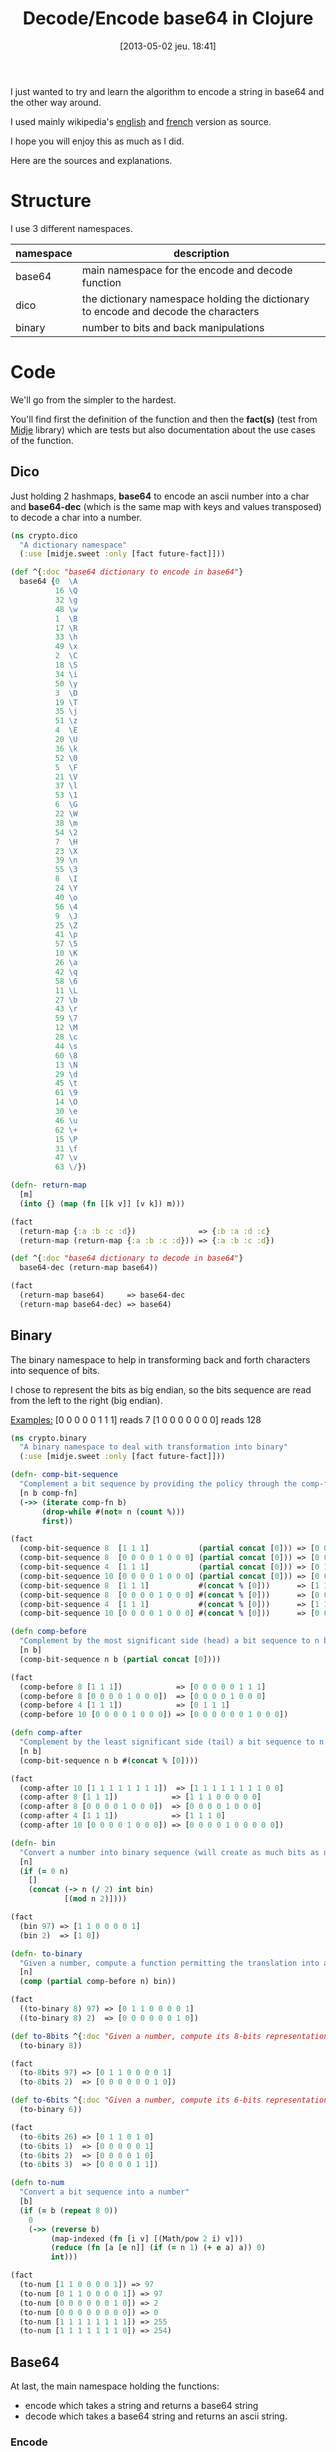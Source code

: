 #+BLOG: tony-blog
#+POSTID: 1095
#+DATE: [2013-05-02 jeu. 18:41]
#+OPTIONS:
#+CATEGORY: clojure, base64, encode, decode, functional-programming
#+TAGS: clojure, base64, encode, decode, functional-programming
#+TITLE: Decode/Encode base64 in Clojure
#+DESCRIPTION: Learning howto encode and decode string in base64 for fun!

I just wanted to try and learn the algorithm to encode a string in base64 and the other way around.

I used mainly wikipedia's [[https://en.wikipedia.org/wiki/Base64][english]] and [[https://fr.wikipedia.org/wiki/Base64][french]] version as source.

I hope you will enjoy this as much as I did.

Here are the sources and explanations.

* Structure

I use 3 different namespaces.

|-----------+-------------------------------------------------------------------------------------|
| namespace | description                                                                         |
|-----------+-------------------------------------------------------------------------------------|
| base64    | main namespace for the encode and decode function                                   |
| dico      | the dictionary namespace holding the dictionary to encode and decode the characters |
| binary    | number to bits and back manipulations                                               |
|-----------+-------------------------------------------------------------------------------------|

* Code
We'll go from the simpler to the hardest.

You'll find first the definition of the function and then the *fact(s)* (test from [[https://github.com/marick/midje][Midje]] library) which are tests but also documentation about the use cases of the function.

** Dico

Just holding 2 hashmaps, *base64* to encode an ascii number into a char and *base64-dec* (which is the same map with keys and values transposed) to decode a char into a number.

#+begin_src clojure
(ns crypto.dico
  "A dictionary namespace"
  (:use [midje.sweet :only [fact future-fact]]))

(def ^{:doc "base64 dictionary to encode in base64"}
  base64 {0  \A
          16 \Q
          32 \g
          48 \w
          1  \B
          17 \R
          33 \h
          49 \x
          2  \C
          18 \S
          34 \i
          50 \y
          3  \D
          19 \T
          35 \j
          51 \z
          4  \E
          20 \U
          36 \k
          52 \0
          5  \F
          21 \V
          37 \l
          53 \1
          6  \G
          22 \W
          38 \m
          54 \2
          7  \H
          23 \X
          39 \n
          55 \3
          8  \I
          24 \Y
          40 \o
          56 \4
          9  \J
          25 \Z
          41 \p
          57 \5
          10 \K
          26 \a
          42 \q
          58 \6
          11 \L
          27 \b
          43 \r
          59 \7
          12 \M
          28 \c
          44 \s
          60 \8
          13 \N
          29 \d
          45 \t
          61 \9
          14 \O
          30 \e
          46 \u
          62 \+
          15 \P
          31 \f
          47 \v
          63 \/})

(defn- return-map
  [m]
  (into {} (map (fn [[k v]] [v k]) m)))

(fact
  (return-map {:a :b :c :d})              => {:b :a :d :c}
  (return-map (return-map {:a :b :c :d})) => {:a :b :c :d})

(def ^{:doc "base64 dictionary to decode in base64"}
  base64-dec (return-map base64))

(fact
  (return-map base64)     => base64-dec
  (return-map base64-dec) => base64)
#+end_src

** Binary

The binary namespace to help in transforming back and forth characters into sequence of bits.

I chose to represent the bits as big endian, so the bits sequence are read from the left to the right (big endian).

_Examples:_
[0 0 0 0 0 1 1 1] reads 7
[1 0 0 0 0 0 0 0] reads 128

#+begin_src clojure
(ns crypto.binary
  "A binary namespace to deal with transformation into binary"
  (:use [midje.sweet :only [fact future-fact]]))

(defn- comp-bit-sequence
  "Complement a bit sequence by providing the policy through the comp-fn function."
  [n b comp-fn]
  (->> (iterate comp-fn b)
       (drop-while #(not= n (count %)))
       first))

(fact
  (comp-bit-sequence 8  [1 1 1]           (partial concat [0])) => [0 0 0 0 0 1 1 1]
  (comp-bit-sequence 8  [0 0 0 0 1 0 0 0] (partial concat [0])) => [0 0 0 0 1 0 0 0]
  (comp-bit-sequence 4  [1 1 1]           (partial concat [0])) => [0 1 1 1]
  (comp-bit-sequence 10 [0 0 0 0 1 0 0 0] (partial concat [0])) => [0 0 0 0 0 0 1 0 0 0]
  (comp-bit-sequence 8  [1 1 1]           #(concat % [0]))      => [1 1 1 0 0 0 0 0]
  (comp-bit-sequence 8  [0 0 0 0 1 0 0 0] #(concat % [0]))      => [0 0 0 0 1 0 0 0]
  (comp-bit-sequence 4  [1 1 1]           #(concat % [0]))      => [1 1 1 0]
  (comp-bit-sequence 10 [0 0 0 0 1 0 0 0] #(concat % [0]))      => [0 0 0 0 1 0 0 0 0 0])

(defn comp-before
  "Complement by the most significant side (head) a bit sequence to n bits (if necessary)."
  [n b]
  (comp-bit-sequence n b (partial concat [0])))

(fact
  (comp-before 8 [1 1 1])            => [0 0 0 0 0 1 1 1]
  (comp-before 8 [0 0 0 0 1 0 0 0])  => [0 0 0 0 1 0 0 0]
  (comp-before 4 [1 1 1])            => [0 1 1 1]
  (comp-before 10 [0 0 0 0 1 0 0 0]) => [0 0 0 0 0 0 1 0 0 0])

(defn comp-after
  "Complement by the least significant side (tail) a bit sequence to n bits (if necessary)."
  [n b]
  (comp-bit-sequence n b #(concat % [0])))

(fact
  (comp-after 10 [1 1 1 1 1 1 1 1])  => [1 1 1 1 1 1 1 1 0 0]
  (comp-after 8 [1 1 1])            => [1 1 1 0 0 0 0 0]
  (comp-after 8 [0 0 0 0 1 0 0 0])  => [0 0 0 0 1 0 0 0]
  (comp-after 4 [1 1 1])            => [1 1 1 0]
  (comp-after 10 [0 0 0 0 1 0 0 0]) => [0 0 0 0 1 0 0 0 0 0])

(defn- bin
  "Convert a number into binary sequence (will create as much bits as needed)."
  [n]
  (if (= 0 n)
    []
    (concat (-> n (/ 2) int bin)
            [(mod n 2)])))

(fact
  (bin 97) => [1 1 0 0 0 0 1]
  (bin 2)  => [1 0])

(defn- to-binary
  "Given a number, compute a function permitting the translation into a n-bits sequence"
  [n]
  (comp (partial comp-before n) bin))

(fact
  ((to-binary 8) 97) => [0 1 1 0 0 0 0 1]
  ((to-binary 8) 2)  => [0 0 0 0 0 0 1 0])

(def to-8bits ^{:doc "Given a number, compute its 8-bits representation."}
  (to-binary 8))

(fact
  (to-8bits 97) => [0 1 1 0 0 0 0 1]
  (to-8bits 2)  => [0 0 0 0 0 0 1 0])

(def to-6bits ^{:doc "Given a number, compute its 6-bits representation."}
  (to-binary 6))

(fact
  (to-6bits 26) => [0 1 1 0 1 0]
  (to-6bits 1)  => [0 0 0 0 0 1]
  (to-6bits 2)  => [0 0 0 0 1 0]
  (to-6bits 3)  => [0 0 0 0 1 1])

(defn to-num
  "Convert a bit sequence into a number"
  [b]
  (if (= b (repeat 8 0))
    0
    (->> (reverse b)
         (map-indexed (fn [i v] [(Math/pow 2 i) v]))
         (reduce (fn [a [e n]] (if (= n 1) (+ e a) a)) 0)
         int)))

(fact
  (to-num [1 1 0 0 0 0 1]) => 97
  (to-num [0 1 1 0 0 0 0 1]) => 97
  (to-num [0 0 0 0 0 0 1 0]) => 2
  (to-num [0 0 0 0 0 0 0 0]) => 0
  (to-num [1 1 1 1 1 1 1 1]) => 255
  (to-num [1 1 1 1 1 1 1 0]) => 254)
#+end_src

** Base64
At last, the main namespace holding the functions:
- encode which takes a string and returns a base64 string
- decode which takes a base64 string and returns an ascii string.
*** Encode

**** Utilities

#+begin_src clojure
(ns crypto.base64
  "encode and decode a string in base64"
  (:use [midje.sweet :only [fact]])
  (:require [crypto-challenge.dico   :as d]
            [crypto-challenge.binary :as b]
            [clojure.string          :as s]))

;;;;;;;;;;;;;;;;;;;;;;;;;;;;;;;;;;;;;;;;;;;;;;;; encoding

;; Given a partition of 24 bits, compute the complement [partition of multiple 6 bits, list of complement = char]
(defmulti comp24 count)

;; complement 4 bits to be able to have 2 bytes (12 bits) and we complements with 2 = chars
(defmethod comp24 8 [b] [(b/comp-after 12 b)
                         [\= \=]])

(fact
  (comp24 [1 1 1 1 1 1 1 1]) => [[1 1 1 1 1 1,
                                  1 1 0 0 0 0]
                                 [\= \=]])

;; complement 2 bits to be able to have 3 bytes (18 bits) and we complements with 1 = char
(defmethod comp24 16 [b] [(b/comp-after 18 b)
                          [\=]])

(fact
  (comp24 [1 1 1 1 1 1 1 1, 0 0 0 0 0 0 1 1]) => [[1 1 1 1 1 1,
                                                   1 1 0 0 0 0,
                                                   0 0 1 1 0 0]
                                                  [\=]])

;; chunk of 24 remains the same without any complement
(defmethod comp24 :default [b] [b []])

(fact
  (comp24 [1 1 1 1 1 1 1 1, 0 0 0 0 0 0 1 1, 1 1 1 1 1 1 1 1]) => [[1 1 1 1 1 1,
                                                                    1 1 0 0 0 0,
                                                                    0 0 1 1 1 1,
                                                                    1 1 1 1 1 1]
                                                                   []])

(def char2bits ^{:doc "Convert a char into a 8-bits sequence"}
  (comp b/to-8bits int))

(fact
  (char2bits \a) => [0 1 1 0 0 0 0 1])

(def bits2char ^{:doc "Convert a 8-bits sequence into a char"}
  (comp char b/to-num))

(fact
  (bits2char [0 1 1 0 0 0 0 1]) => \a)

(def to-bits ^{:private true
               :doc "Transform a string into a list of bits."}
  (partial mapcat char2bits))

(fact
  (to-bits [\a \b \c]) => [0 1 1 0 0 0 0 1,
                           0 1 1 0 0 0 1 0,
                           0 1 1 0 0 0 1 1]
  (to-bits "haskell")  => [0 1 1 0 1 0 0 0,
                           0 1 1 0 0 0 0 1,
                           0 1 1 1 0 0 1 1,
                           0 1 1 0 1 0 1 1,
                           0 1 1 0 0 1 0 1,
                           0 1 1 0 1 1 0 0,
                           0 1 1 0 1 1 0 0])

(defn to-base64
  "Given a 8 or 16 or 24-bits chunk, compute the bits sequence into base64."
  [b]
  (let [[part complement] (comp24 b)
        p24               (->> part
                               (partition 6)
                               (map (comp d/base64 b/to-num)))]
    (concat p24 complement)))

(fact
  (to-base64 [1 1 1 1 1 1, 1 1 0 0 0 0])                           => [\/ \w]
  (to-base64 [1 1 1 1 1 1, 1 1 0 0 0 0, 0 0 1 1 0 0])              => [\/ \w \M]
  (to-base64 [1 1 1 1 1 1, 1 1 0 0 0 0, 0 0 1 1 1 1, 1 1 1 1 1 1]) => [\/ \w \P \/])

#+end_src

**** Algorithm

- Transform the string into 8-bits binary sequence
- Partition into chunks of 24 bits
- Encode each 6 bits into base64 (so 3 chars in ascii give 4 chars in base64)
Beware, there is a subtlety regarding the last chunk which can have 8, 16 (in those case, there is the complement =) or 24 bits.
- Join the string and you have the result

#+begin_src clojure
(defn encode
  "Encode into base64"
  [s]
  (->> s
       to-bits            ;; Transform all chars into 8-bits sequence
       (partition-all 24) ;; 24-bits chunks
       (mapcat to-base64) ;; deal with the last chunk of bits (which can be of size 8, 16 or 24)
       (s/join "")))

(fact
  (encode "Man is distinguished, not only by his reason, but by this singular passion from other animals, which is a lust of the mind, that by a perseverance of delight in the continued and indefatigable generation of knowledge, exceeds the short vehemence of any carnal pleasure.")
  => "TWFuIGlzIGRpc3Rpbmd1aXNoZWQsIG5vdCBvbmx5IGJ5IGhpcyByZWFzb24sIGJ1dCBieSB0aGlzIHNpbmd1bGFyIHBhc3Npb24gZnJvbSBvdGhlciBhbmltYWxzLCB3aGljaCBpcyBhIGx1c3Qgb2YgdGhlIG1pbmQsIHRoYXQgYnkgYSBwZXJzZXZlcmFuY2Ugb2YgZGVsaWdodCBpbiB0aGUgY29udGludWVkIGFuZCBpbmRlZmF0aWdhYmxlIGdlbmVyYXRpb24gb2Yga25vd2xlZGdlLCBleGNlZWRzIHRoZSBzaG9ydCB2ZWhlbWVuY2Ugb2YgYW55IGNhcm5hbCBwbGVhc3VyZS4=")
#+end_src
*** decode

**** Utility
#+begin_src clojure
;;;;;;;;;;;;;;;;;;;;;;;;;;;;;;;;;;;;;;;;;;;;;;;; decoding

(def decode-b64char ^{:doc "Decode a 8-bit base64 representation into a 6-bits representation."}
  (comp b/to-6bits d/base64-dec))

(fact
  (decode-b64char \a) => [0 1 1 0 1 0]
  (decode-b64char \b) => [0 1 1 0 1 1])

(defn decode4
  "Decode 4 characters into 3 bytes (24 bits)"
  [s]
  (->> s
       (take-while #(not= \= %))
       (mapcat decode-b64char)))

(fact
  (decode4 "ab==") => [0 1 1 0 1 0,
                       0 1 1 0 1 1]
  (decode4 "ba==") => [0 1 1 0 1 1,
                       0 1 1 0 1 0])
(fact
  (decode4 "aab=") => [0 1 1 0 1 0,
                       0 1 1 0 1 0,
                       0 1 1 0 1 1]
  (decode4 "abb=") => [0 1 1 0 1 0,
                       0 1 1 0 1 1,
                       0 1 1 0 1 1])
(fact
  (decode4 "aaaa") => [0 1 1 0 1 0,
                       0 1 1 0 1 0,
                       0 1 1 0 1 0,
                       0 1 1 0 1 0]
  (decode4 "abaa") => [0 1 1 0 1 0,
                       0 1 1 0 1 1,
                       0 1 1 0 1 0,
                       0 1 1 0 1 0]
  (decode4 "aaba") => [0 1 1 0 1 0,
                       0 1 1 0 1 0,
                       0 1 1 0 1 1,
                       0 1 1 0 1 0]
  (decode4 "aaab") => [0 1 1 0 1 0,
                       0 1 1 0 1 0,
                       0 1 1 0 1 0,
                       0 1 1 0 1 1])
#+end_src

**** Algorithm

- partition the string into chunk of 4 characters
- decode those chunk into 3 bytes (24 bits sequence).
Here again, there is the subtlety regarding the = complement character.
Those = characters are only complements to fill in the gap in the string.
So for the decoding, we just drop them (see decode-b64char function for more details).
- partition into 8-bits sequence
- transform those bits

#+begin_src clojure
(defn decode
  "Decode base64 message"
  [s]
  (->> s
       (partition 4)    ;; 4 words (32 bits)
       (mapcat decode4) ;; decoded into 3 bytes (24 bits)
       (partition 8)    ;; spliced into byte word (8 bits)
       (map bits2char)  ;; converted back into char
       (s/join "")))    ;; then joined to form a string

(fact
  (decode "TWFuIGlzIGRpc3Rpbmd1aXNoZWQsIG5vdCBvbmx5IGJ5IGhpcyByZWFzb24sIGJ1dCBieSB0aGlzIHNpbmd1bGFyIHBhc3Npb24gZnJvbSBvdGhlciBhbmltYWxzLCB3aGljaCBpcyBhIGx1c3Qgb2YgdGhlIG1pbmQsIHRoYXQgYnkgYSBwZXJzZXZlcmFuY2Ugb2YgZGVsaWdodCBpbiB0aGUgY29udGludWVkIGFuZCBpbmRlZmF0aWdhYmxlIGdlbmVyYXRpb24gb2Yga25vd2xlZGdlLCBleGNlZWRzIHRoZSBzaG9ydCB2ZWhlbWVuY2Ugb2YgYW55IGNhcm5hbCBwbGVhc3VyZS4=")
  =>  "Man is distinguished, not only by his reason, but by this singular passion from other animals, which is a lust of the mind, that by a perseverance of delight in the continued and indefatigable generation of knowledge, exceeds the short vehemence of any carnal pleasure."

  (decode "YW55IGNhcm5hbCBwbGVhcw==") => "any carnal pleas"
  (decode "YW55IGNhcm5hbCBwbGVhc3U=") => "any carnal pleasu"
  (decode "YW55IGNhcm5hbCBwbGVhc3Vy") => "any carnal pleasur")
#+end_src

* Sources

[[https://github.com/ardumont/cloaked-hipster][sources]]

* Conclusion

I had fun even playing (again) with bits (surely, I could have reused some code but I wanted to do it myself!)

Coding/Programming/Developing is fun!

To sum up, "Just code it!"
